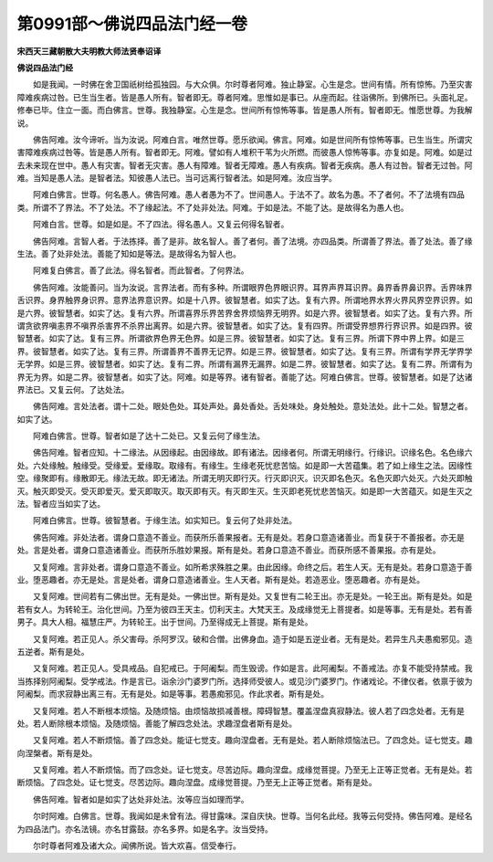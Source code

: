 第0991部～佛说四品法门经一卷
================================

**宋西天三藏朝散大夫明教大师法贤奉诏译**

**佛说四品法门经**


　　如是我闻。一时佛在舍卫国祇树给孤独园。与大众俱。尔时尊者阿难。独止静室。心生是念。世间有情。所有惊怖。乃至灾害障难疾病过咎。已生当生者。皆是愚人所有。智者即无。尊者阿难。思惟如是事已。从座而起。往诣佛所。到佛所已。头面礼足。修奉已毕。住立一面。而白佛言。世尊。我独静室。心生是念。世间所有惊怖等事。皆是愚人所有。智者即无。惟愿世尊。为我解说。

　　佛告阿难。汝今谛听。当为汝说。阿难白言。唯然世尊。愿乐欲闻。佛言。阿难。如是世间所有惊怖等事。已生当生。所谓灾害障难疾病过咎等。皆是愚人所有。智者即无。阿难。譬如有人堆积干苇为火所燃。而彼愚人惊怖等事。亦复如是。阿难。如是过去未来现在世中。愚人有灾害。智者无灾害。愚人有障难。智者无障难。愚人有疾病。智者无疾病。愚人有过咎。智者无过咎。阿难。当知是愚人法。是智者法。知彼愚人法已。当可远离行智者法。如是阿难。汝应当学。

　　阿难白佛言。世尊。何名愚人。佛告阿难。愚人者愚为不了。世间愚人。于法不了。故名为愚。不了者何。不了法境有四品类。所谓不了界法。不了处法。不了缘起法。不了处非处法。阿难。于如是法。不能了达。是故得名为愚人也。

　　阿难白言。世尊。如是如是。不了四法。得名愚人。又复云何得名智者。

　　佛告阿难。言智人者。于法拣择。善了是非。故名智人。善了者何。善了法境。亦四品类。所谓善了界法。善了处法。善了缘生法。善了处非处法。善能了知如是等法。是故得名为智人也。

　　阿难复白佛言。善了此法。得名智者。而此智者。了何界法。

　　佛告阿难。汝能善问。当为汝说。言界法者。而有多种。所谓眼界色界眼识界。耳界声界耳识界。鼻界香界鼻识界。舌界味界舌识界。身界触界身识界。意界法界意识界。如是十八界。彼智慧者。如实了达。复有六界。所谓地界水界火界风界空界识界。如是六界。彼智慧者。如实了达。复有六界。所谓喜界乐界苦界舍界烦恼界无明界。如是六界。彼智慧者。如实了达。复有六界。所谓贪欲界嗔恚界不嗔界杀害界不杀界出离界。如是六界。彼智慧者。如实了达。复有四界。所谓受界想界行界识界。如是四界。彼智慧者。如实了达。复有三界。所谓欲界色界无色界。如是三界。彼智慧者。如实了达。复有三界。所谓下界中界上界。如是三界。彼智慧者。如实了达。复有三界。所谓善界不善界无记界。如是三界。彼智慧者。如实了达。复有三界。所谓有学界无学界学无学界。如是三界。彼智慧者。如实了达。复有二界。所谓有漏界无漏界。如是二界。彼智慧者。如实了达。复有二界。所谓有为界无为界。如是二界。彼智慧者。如实了达。阿难。如是等界。诸有智者。善能了达。阿难白佛言。世尊。彼智慧者。如是了达诸界法已。又复云何。了达处法。

　　佛告阿难。言处法者。谓十二处。眼处色处。耳处声处。鼻处香处。舌处味处。身处触处。意处法处。此十二处。智慧之者。如实了达。

　　阿难白佛言。世尊。智者如是了达十二处已。又复云何了缘生法。

　　佛告阿难。智者应知。十二缘法。从因缘起。由因缘故。即有诸法。因缘者何。所谓无明缘行。行缘识。识缘名色。名色缘六处。六处缘触。触缘受。受缘爱。爱缘取。取缘有。有缘生。生缘老死忧悲苦恼。如是即一大苦蕴集。若了如上缘生之法。因缘性空。缘聚即有。缘散即无。缘法无故。即无诸法。所谓无明灭即行灭。行灭即识灭。识灭即名色灭。名色灭即六处灭。六处灭即触灭。触灭即受灭。受灭即爱灭。爱灭即取灭。取灭即有灭。有灭即生灭。生灭即老死忧悲苦恼灭。如是即一大苦蕴灭。如是生灭之法。智者应当如实了达。

　　阿难白佛言。世尊。彼智慧者。于缘生法。如实知已。复云何了处非处法。

　　佛告阿难。非处法者。谓身口意造不善业。而获所乐善果报者。无有是处。若身口意造诸善业。而复获于不善报者。亦无是处。言是处者。谓身口意造诸善业。而获所乐胜妙果报。斯有是处。若身口意造不善业。而获所感不善果报。亦有是处。

　　又复阿难。言非处者。谓身口意造不善业。如所希求殊胜之果。由此因缘。命终之后。若生人天。无有是处。若身口意造于善业。堕恶趣者。亦无是处。言是处者。谓身口意造诸善业。生人天者。斯有是处。若造恶业。堕恶趣者。亦有是处。

　　又复阿难。世间若有二佛出世。无有是处。一佛出世。斯有是处。又复世有二轮王出。亦无是处。一轮王出。斯有是处。如是若有女人。为转轮王。治化世间。乃至为彼四王天主。忉利天主。大梵天王。及成缘觉无上菩提者。如是等事。无有是处。若有善男子。具大人相。福慧庄严。为转轮王。出于世间。乃至得成无上菩提。斯有是处。

　　又复阿难。若正见人。杀父害母。杀阿罗汉。破和合僧。出佛身血。造于如是五逆业者。无有是处。若异生凡夫愚痴邪见。造五逆者。斯有是处。

　　又复阿难。若正见人。受具戒品。自犯戒已。于阿阇梨。而生毁谤。作如是言。此阿阇梨。不善戒法。亦复不能受持禁戒。我当拣择别阿阇梨。受学戒法。作是言已。诣余沙门婆罗门所。选择师受彼人。或见沙门婆罗门。作诸戏论。不律仪者。依禀于彼为阿阇梨。而求寂静出离三有。无有是处。如是等事。若愚痴邪见。作此求者。斯有是处。

　　又复阿难。若人不断根本烦恼。及随烦恼。由烦恼故损减善根。障碍智慧。覆盖涅盘真寂静法。彼人若了四念处者。无有是处。若人断除根本烦恼。及随烦恼。善能了解四念处法。求趣涅盘者斯有是处。

　　又复阿难。若人不断烦恼。善了四念处。能证七觉支。趣向涅盘者。无有是处。若人断除烦恼法已。了四念处。证七觉支。趣向涅槃者。斯有是处。

　　又复阿难。若人不断烦恼。而了四念处。证七觉支。尽苦边际。趣向涅盘。成缘觉菩提。乃至无上正等正觉者。无有是处。若断烦恼。了四念处。证七觉支。尽苦边际。趣向涅盘。成缘觉菩提。乃至无上正等正觉者。斯有是处。

　　佛告阿难。智者如是如实了达处非处法。汝等应当如理而学。

　　尔时阿难。白佛言。世尊。我闻如是未曾有法。得甘露味。深自庆快。世尊。当何名此经。我等云何受持。佛告阿难。是经名为四品法门。亦名法镜。亦名甘露鼓。亦名多界。如是名字。汝当受持。

　　尔时尊者阿难及诸大众。闻佛所说。皆大欢喜。信受奉行。

